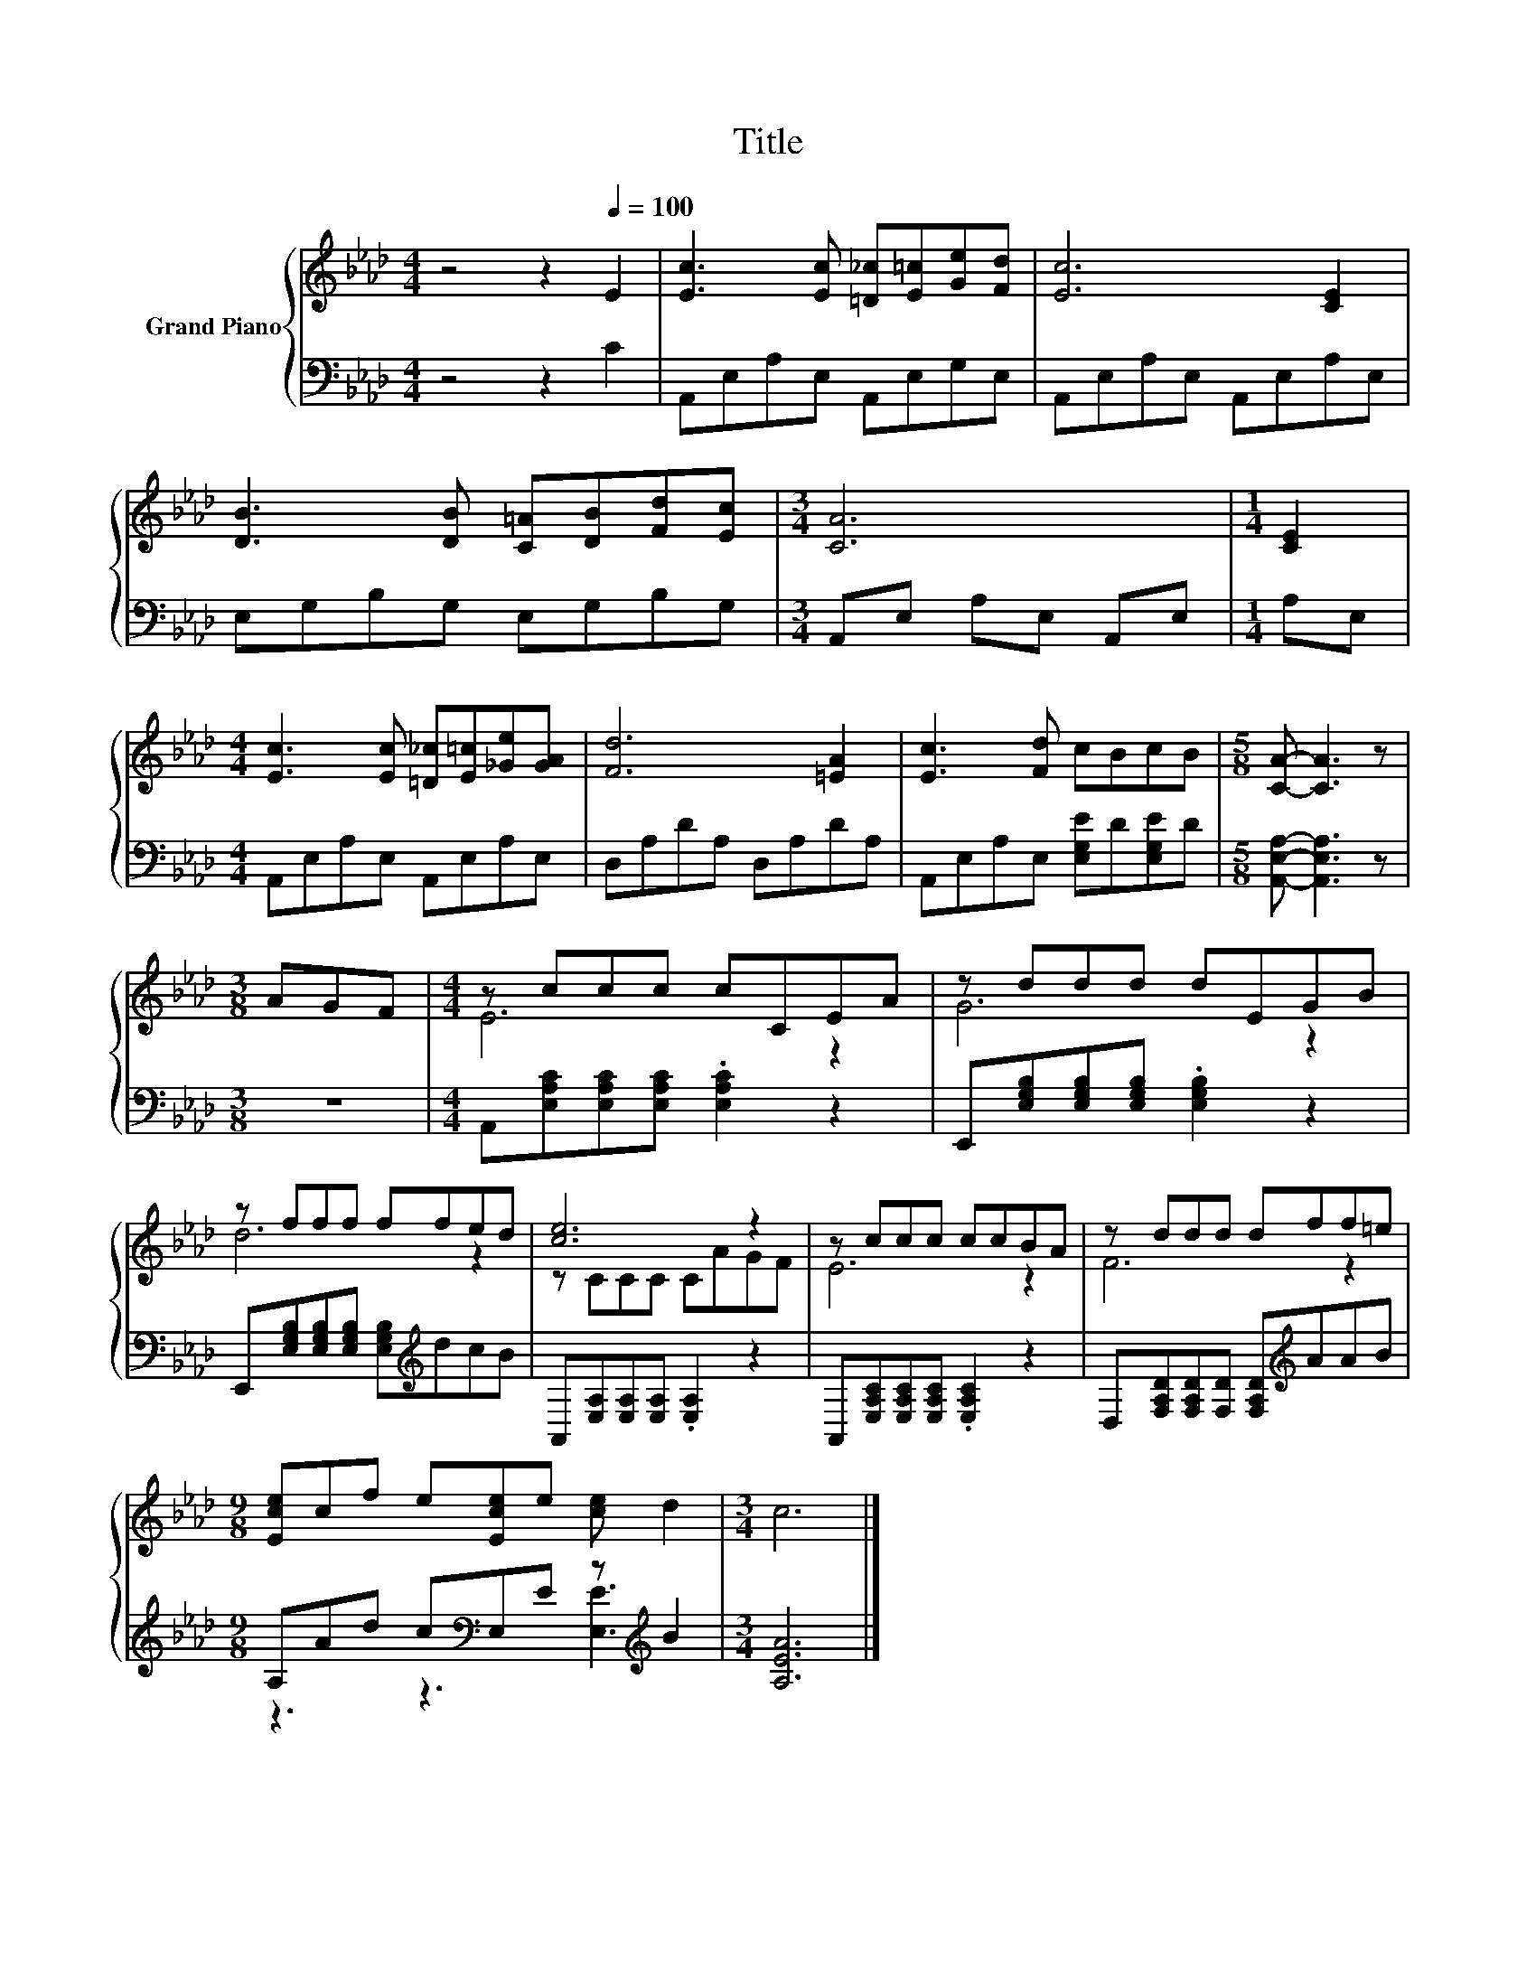 X:1
T:Title
%%score { ( 1 3 ) | ( 2 4 ) }
L:1/8
M:4/4
K:Ab
V:1 treble nm="Grand Piano"
V:3 treble 
V:2 bass 
V:4 bass 
V:1
 z4 z2[Q:1/4=100] E2 | [Ec]3 [Ec] [=D_c][E=c][Ge][Fd] | [Ec]6 [CE]2 | %3
 [DB]3 [DB] [C=A][DB][Fd][Ec] |[M:3/4] [CA]6 |[M:1/4] [CE]2 | %6
[M:4/4] [Ec]3 [Ec] [=D_c][E=c][_Ge][GA] | [Fd]6 [=EA]2 | [Ec]3 [Fd] cBcB |[M:5/8] [CA]- [CA]3 z | %10
[M:3/8] AGF |[M:4/4] z ccc cCEA | z ddd dEGB | z fff ffed | [ce]6 z2 | z ccc ccBA | z ddd dff=e | %17
[M:9/8] [Ece]cf e[Ece]e [ce] d2 |[M:3/4] c6 |] %19
V:2
 z4 z2 C2 | A,,E,A,E, A,,E,G,E, | A,,E,A,E, A,,E,A,E, | E,G,B,G, E,G,B,G, | %4
[M:3/4] A,,E, A,E, A,,E, |[M:1/4] A,E, |[M:4/4] A,,E,A,E, A,,E,A,E, | D,A,DA, D,A,DA, | %8
 A,,E,A,E, [E,G,E]D[E,G,E]D |[M:5/8] [A,,E,A,]- [A,,E,A,]3 z |[M:3/8] z3 | %11
[M:4/4] A,,[E,A,C][E,A,C][E,A,C] .[E,A,C]2 z2 | E,,[E,G,B,][E,G,B,][E,G,B,] .[E,G,B,]2 z2 | %13
 E,,[E,G,B,][E,G,B,][E,G,B,] [E,G,B,][K:treble]dcB | A,,[E,A,][E,A,][E,A,] .[E,A,]2 z2 | %15
 A,,[E,A,C][E,A,C][E,A,C] .[E,A,C]2 z2 | D,[F,A,D][F,A,D][F,D] [F,A,D][K:treble]AAB | %17
[M:9/8] A,Ad c[K:bass]E,E z[K:treble] B2 |[M:3/4] [A,EA]6 |] %19
V:3
 x8 | x8 | x8 | x8 |[M:3/4] x6 |[M:1/4] x2 |[M:4/4] x8 | x8 | x8 |[M:5/8] x5 |[M:3/8] x3 | %11
[M:4/4] E6 z2 | G6 z2 | d6 z2 | z CCC CAGF | E6 z2 | F6 z2 |[M:9/8] x9 |[M:3/4] x6 |] %19
V:4
 x8 | x8 | x8 | x8 |[M:3/4] x6 |[M:1/4] x2 |[M:4/4] x8 | x8 | x8 |[M:5/8] x5 |[M:3/8] x3 | %11
[M:4/4] x8 | x8 | x5[K:treble] x3 | x8 | x8 | x5[K:treble] x3 | %17
[M:9/8] z3 z3[K:bass] [E,E]3[K:treble] |[M:3/4] x6 |] %19

